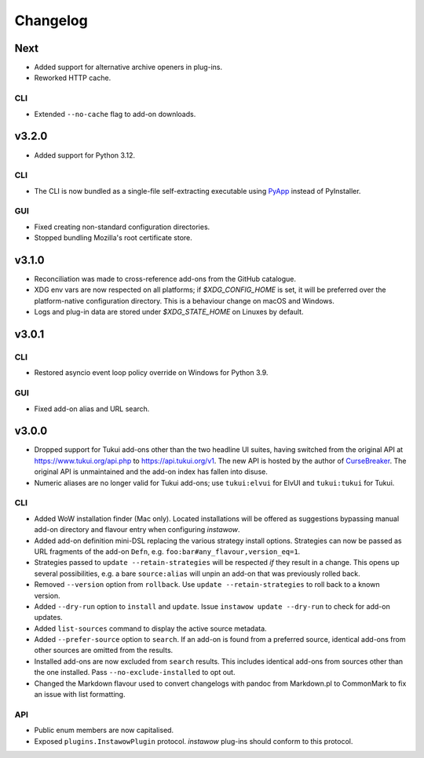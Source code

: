 Changelog
=========

Next
----

- Added support for alternative archive openers in plug-ins.
- Reworked HTTP cache.

CLI
~~~

- Extended ``--no-cache`` flag to add-on downloads.

v3.2.0
------

- Added support for Python 3.12.

CLI
~~~

- The CLI is now bundled as a single-file self-extracting
  executable using `PyApp <https://github.com/ofek/pyapp>`_
  instead of PyInstaller.

GUI
~~~

- Fixed creating non-standard configuration directories.
- Stopped bundling Mozilla's root certificate store.

v3.1.0
------

- Reconciliation was made to cross-reference add-ons from the GitHub catalogue.
- XDG env vars are now respected on all platforms; if `$XDG_CONFIG_HOME` is set,
  it will be preferred over the platform-native configuration directory.
  This is a behaviour change on macOS and Windows.
- Logs and plug-in data are stored under `$XDG_STATE_HOME` on Linuxes by default.

v3.0.1
------

CLI
~~~

- Restored asyncio event loop policy override on Windows for Python 3.9.

GUI
~~~

- Fixed add-on alias and URL search.

v3.0.0
------

- Dropped support for Tukui add-ons other than the two headline UI suites,
  having switched from the original API at https://www.tukui.org/api.php
  to https://api.tukui.org/v1.
  The new API is hosted by the author of
  `CurseBreaker <https://github.com/AcidWeb/CurseBreaker>`_.
  The original API is unmaintained and the add-on index has fallen into disuse.
- Numeric aliases are no longer valid for Tukui add-ons; use ``tukui:elvui`` for
  ElvUI and ``tukui:tukui`` for Tukui.

CLI
~~~

- Added WoW installation finder (Mac only).  Located installations will be
  offered as suggestions bypassing manual add-on directory and flavour entry
  when configuring *instawow*.
- Added add-on definition mini-DSL replacing the various strategy install options.
  Strategies can now be passed as URL fragments of the add-on ``Defn``,
  e.g. ``foo:bar#any_flavour,version_eq=1``.
- Strategies passed to ``update --retain-strategies`` will be respected *if* they result
  in a change.  This opens up several possibilities, e.g. a bare ``source:alias``
  will unpin an add-on that was previously rolled back.
- Removed ``--version`` option from ``rollback``.  Use ``update --retain-strategies`` to
  roll back to a known version.
- Added ``--dry-run`` option to ``install`` and ``update``.
  Issue ``instawow update --dry-run`` to check for add-on updates.
- Added ``list-sources`` command to display the active source metadata.
- Added ``--prefer-source`` option to ``search``.  If an add-on is found
  from a preferred source, identical add-ons from other sources are omitted
  from the results.
- Installed add-ons are now excluded from ``search`` results.
  This includes identical add-ons from sources other than the one installed.
  Pass ``--no-exclude-installed`` to opt out.
- Changed the Markdown flavour used to convert changelogs
  with pandoc from Markdown.pl to CommonMark to fix an issue
  with list formatting.

API
~~~

- Public enum members are now capitalised.
- Exposed ``plugins.InstawowPlugin`` protocol.  *instawow* plug-ins should
  conform to this protocol.
